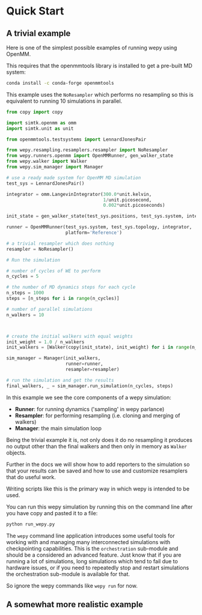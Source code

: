 * Quick Start



** A trivial example

Here is one of the simplest possible examples of running wepy using
OpenMM.

This requires that the openmmtools library is installed to get a
pre-built MD system:

#+BEGIN_SRC bash
conda install -c conda-forge openmmtools
#+END_SRC

This example uses the ~NoResampler~ which performs no resampling so
this is equivalent to running 10 simulations in parallel.


#+BEGIN_SRC python
  from copy import copy

  import simtk.openmm as omm
  import simtk.unit as unit

  from openmmtools.testsystems import LennardJonesPair

  from wepy.resampling.resamplers.resampler import NoResampler
  from wepy.runners.openmm import OpenMMRunner, gen_walker_state
  from wepy.walker import Walker
  from wepy.sim_manager import Manager

  # use a ready made system for OpenMM MD simulation
  test_sys = LennardJonesPair()

  integrator = omm.LangevinIntegrator(300.0*unit.kelvin,
                                      1/unit.picosecond,
                                      0.002*unit.picoseconds)

  init_state = gen_walker_state(test_sys.positions, test_sys.system, integrator)

  runner = OpenMMRunner(test_sys.system, test_sys.topology, integrator,
                        platform='Reference')

  # a trivial resampler which does nothing
  resampler = NoResampler()

  # Run the simulation

  # number of cycles of WE to perform
  n_cycles = 5

  # the number of MD dynamics steps for each cycle
  n_steps = 1000
  steps = [n_steps for i in range(n_cycles)]

  # number of parallel simulations
  n_walkers = 10



  # create the initial walkers with equal weights
  init_weight = 1.0 / n_walkers
  init_walkers = [Walker(copy(init_state), init_weight) for i in range(n_walkers)]

  sim_manager = Manager(init_walkers,
                        runner=runner,
                        resampler=resampler)

  # run the simulation and get the results
  final_walkers, _ = sim_manager.run_simulation(n_cycles, steps)

#+END_SRC


In this example we see the core components of a wepy simulation: 

- *Runner*: for running dynamics ('sampling' in wepy parlance)
- *Resampler*: for performing resampling (i.e. cloning and merging of walkers)
- *Manager*: the main simulation loop

Being the trivial example it is, not only does it do no resampling it
produces no output other than the final walkers and then only in
memory as ~Walker~ objects.

Further in the docs we will show how to add reporters to the
simulation so that your results can be saved and how to use and
customize resamplers that do useful work.

Writing scripts like this is the primary way in which wepy is intended
to be used.

You can run this wepy simulation by running this on the command line
after you have copy and pasted it to a file:

#+BEGIN_SRC bash
python run_wepy.py
#+END_SRC

The ~wepy~ command line application introduces some useful tools for
working with and managing many interconnected simulations with
checkpointing capabilities. This is the ~orchestration~ sub-module and
should be a considered an advanced feature. Just know that if you are
running a lot of simulations, long simulations which tend to fail due
to hardware issues, or if you need to repeatedly stop and restart
simulations the orchestration sub-module is available for that.


So ignore the wepy commands like ~wepy run~ for now.


** A somewhat more realistic example


